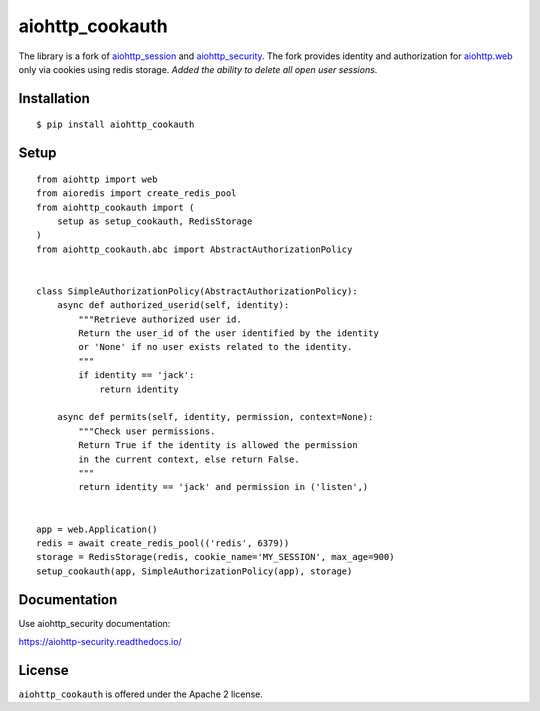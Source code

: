 aiohttp_cookauth
================
.. image:: https://img.shields.io/pypi/v/aiohttp-cookauth.svg
    :target: https://pypi.python.org/pypi/aiohttp-cookauth

The library is a fork of `aiohttp_session`__ and `aiohttp_security`__. The fork provides identity and authorization for `aiohttp.web`__ only via cookies using redis storage. `Added the ability to delete all open user sessions`.

.. _aiohttp_web: http://aiohttp.readthedocs.org/en/latest/web.html

__ aiohttp_web_

.. _aiohttp_session: https://github.com/aio-libs/aiohttp-session

__ aiohttp_session_

.. _aiohttp_security: https://github.com/aio-libs/aiohttp-security

__ aiohttp_session_

Installation
------------
::

    $ pip install aiohttp_cookauth

Setup
--------
::

 from aiohttp import web
 from aioredis import create_redis_pool
 from aiohttp_cookauth import (
     setup as setup_cookauth, RedisStorage
 )
 from aiohttp_cookauth.abc import AbstractAuthorizationPolicy


 class SimpleAuthorizationPolicy(AbstractAuthorizationPolicy):
     async def authorized_userid(self, identity):
         """Retrieve authorized user id.
         Return the user_id of the user identified by the identity
         or 'None' if no user exists related to the identity.
         """
         if identity == 'jack':
             return identity

     async def permits(self, identity, permission, context=None):
         """Check user permissions.
         Return True if the identity is allowed the permission
         in the current context, else return False.
         """
         return identity == 'jack' and permission in ('listen',)


 app = web.Application()
 redis = await create_redis_pool(('redis', 6379))
 storage = RedisStorage(redis, cookie_name='MY_SESSION', max_age=900)
 setup_cookauth(app, SimpleAuthorizationPolicy(app), storage)

Documentation
-------------
Use aiohttp_security documentation:

https://aiohttp-security.readthedocs.io/


License
-------

``aiohttp_cookauth`` is offered under the Apache 2 license.

